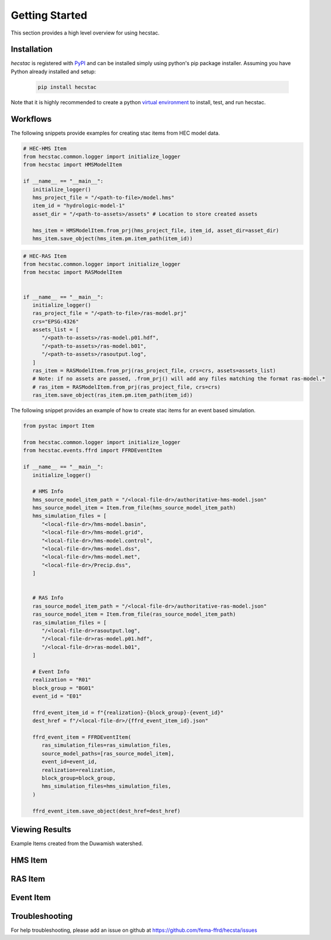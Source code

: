 ################
Getting Started
################

This section provides a high level overview for using hecstac.

Installation
------------

`hecstac` is registered with `PyPI <https://pypi.org/project/hecstac>`_
and can be installed simply using python's pip package installer. Assuming you
have Python already installed and setup:

   .. code-block:: bash

      pip install hecstac


Note that it is highly recommended to create a python `virtual environment
<https://docs.python.org/3/library/venv.html>`_ to install, test, and run hecstac.



Workflows
---------

The following snippets provide examples for creating stac items from HEC model data.

.. code-block:: python

   # HEC-HMS Item
   from hecstac.common.logger import initialize_logger
   from hecstac import HMSModelItem

   if __name__ == "__main__":
      initialize_logger()
      hms_project_file = "/<path-to-file>/model.hms"
      item_id = "hydrologic-model-1"
      asset_dir = "/<path-to-assets>/assets" # Location to store created assets

      hms_item = HMSModelItem.from_prj(hms_project_file, item_id, asset_dir=asset_dir)
      hms_item.save_object(hms_item.pm.item_path(item_id))

.. code-block:: python

   # HEC-RAS Item
   from hecstac.common.logger import initialize_logger
   from hecstac import RASModelItem


   if __name__ == "__main__":
      initialize_logger()
      ras_project_file = "/<path-to-file>/ras-model.prj"
      crs="EPSG:4326"
      assets_list = [
         "/<path-to-assets>/ras-model.p01.hdf",
         "/<path-to-assets>/ras-model.b01",
         "/<path-to-assets>/rasoutput.log",
      ]
      ras_item = RASModelItem.from_prj(ras_project_file, crs=crs, assets=assets_list)
      # Note: if no assets are passed, .from_prj() will add any files matching the format ras-model.*
      # ras_item = RASModelItem.from_prj(ras_project_file, crs=crs)
      ras_item.save_object(ras_item.pm.item_path(item_id))


The following snippet provides an example of how to create stac items for an event based simulation.

.. code-block:: python

   from pystac import Item

   from hecstac.common.logger import initialize_logger
   from hecstac.events.ffrd import FFRDEventItem

   if __name__ == "__main__":
      initialize_logger()

      # HMS Info
      hms_source_model_item_path = "/<local-file-dr>/authoritative-hms-model.json"
      hms_source_model_item = Item.from_file(hms_source_model_item_path)
      hms_simulation_files = [
         "<local-file-dr>/hms-model.basin",
         "<local-file-dr>/hms-model.grid",
         "<local-file-dr>/hms-model.control",
         "<local-file-dr>/hms-model.dss",
         "<local-file-dr>/hms-model.met",
         "<local-file-dr>/Precip.dss",
      ]


      # RAS Info
      ras_source_model_item_path = "/<local-file-dr>/authoritative-ras-model.json"
      ras_source_model_item = Item.from_file(ras_source_model_item_path)
      ras_simulation_files = [
         "/<local-file-dr>rasoutput.log",
         "/<local-file-dr>ras-model.p01.hdf",
         "/<local-file-dr>ras-model.b01",
      ]

      # Event Info
      realization = "R01"
      block_group = "BG01"
      event_id = "E01"

      ffrd_event_item_id = f"{realization}-{block_group}-{event_id}"
      dest_href = f"/<local-file-dr>/{ffrd_event_item_id}.json"

      ffrd_event_item = FFRDEventItem(
         ras_simulation_files=ras_simulation_files,
         source_model_paths=[ras_source_model_item],
         event_id=event_id,
         realization=realization,
         block_group=block_group,
         hms_simulation_files=hms_simulation_files,
      )

      ffrd_event_item.save_object(dest_href=dest_href)


Viewing Results
---------------
Example Items created from the Duwamish watershed.

HMS Item
--------

.. image:: ./images/hms-model-item.png

RAS Item
--------

.. image:: ./images/ras-model-item.png


Event Item
----------

.. image:: ./images/event-item.png


Troubleshooting
----------------

For help troubleshooting, please add an issue on github at `<https://github.com/fema-ffrd/hecsta/issues>`_
